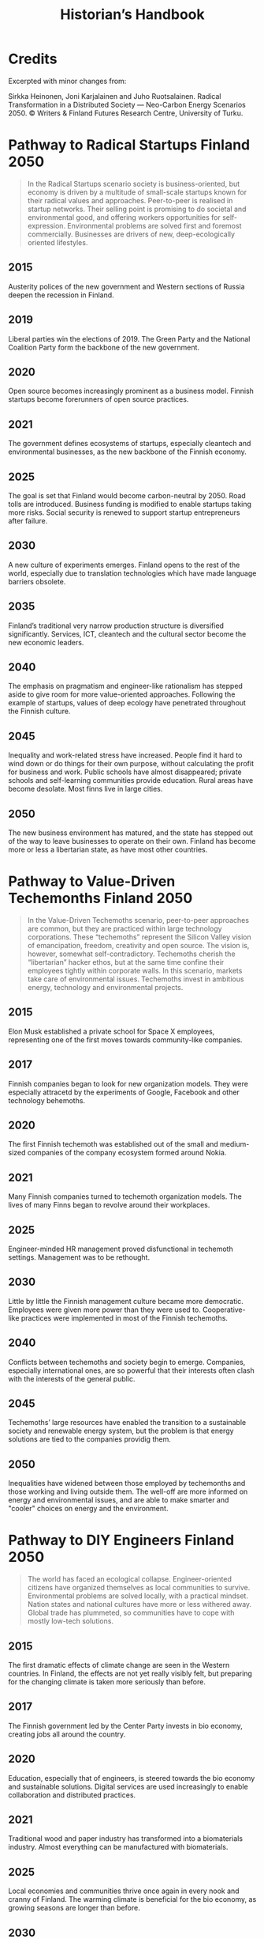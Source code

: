 :PROPERTIES:
:ID:       cca5ae9c-a23f-4260-9823-8f1a5ff3b2ae
:END:
#+TITLE: Historian’s Handbook

* Credits
Excerpted with minor changes from:

Sirkka Heinonen, Joni Karjalainen and Juho Ruotsalainen. Radical Transformation in a Distributed Society — Neo-Carbon Energy Scenarios 2050. © Writers & Finland Futures Research Centre, University of Turku.


* Pathway to Radical Startups Finland 2050
#+begin_quote
In the Radical Startups scenario society is business-oriented, but
economy is driven by a multitude of small-scale startups known for
their radical values and approaches.  Peer-to-peer is realised in
startup networks. Their selling point is promising to do societal and
environmental good, and offering workers opportunities for
self-expression.  Environmental problems are solved first and foremost
commercially.  Businesses are drivers of new, deep-ecologically
oriented lifestyles.
#+end_quote
** 2015
Austerity polices of the new government and Western sections of Russia deepen the recession in Finland.
** 2019
Liberal parties win the elections of 2019. The Green Party and the National Coalition Party form the backbone of the new government.
** 2020
Open source becomes increasingly prominent as a business model. Finnish startups become forerunners of open source practices.
** 2021
The government defines ecosystems of startups, especially cleantech and environmental businesses, as the new backbone of the Finnish economy.
** 2025
The goal is set that Finland would become carbon-neutral by 2050. Road tolls are introduced. Business funding is modified to enable startups taking more risks. Social security is renewed to support startup entrepreneurs after failure.
** 2030
A new culture of experiments emerges. Finland opens to the rest of the world, especially due to translation technologies which have made language barriers obsolete.
** 2035
Finland’s traditional very narrow production structure is diversified significantly. Services, ICT, cleantech and the cultural sector become the new economic leaders.
** 2040
The emphasis on pragmatism and engineer-like rationalism has stepped aside to give room for more value-oriented approaches. Following the example of startups, values of deep ecology have penetrated throughout the Finnish culture.
** 2045
Inequality and work-related stress have increased. People find it hard to wind down or do things for their own purpose, without calculating the profit for business and work. Public schools have almost disappeared; private schools and self-learning communities provide education. Rural areas have become desolate. Most finns live in large cities.
** 2050
The new business environment has matured, and the state has stepped out of the way to leave businesses to operate on their own. Finland has become more or less a libertarian state, as have most other countries.


* Pathway to Value-Driven Techemonths Finland 2050
#+begin_quote
In the Value-Driven Techemoths scenario, peer-to-peer approaches are
common, but they are practiced within large technology
corporations. These “techemoths” represent the Silicon Valley vision
of emancipation, freedom, creativity and open source.  The vision is,
however, somewhat self-contradictory. Techemoths cherish the
“libertarian” hacker ethos, but at the same time confine their
employees tightly within corporate walls.  In this scenario, markets
take care of environmental issues. Techemoths invest in ambitious
energy, technology and environmental projects.
#+end_quote
** 2015
Elon Musk established a private school for Space X employees, representing one of the first moves towards community-like companies.
** 2017
Finnish companies began to look for new organization models. They were especially attracetd by the experiments of Google, Facebook and other technology behemoths.
** 2020
The first Finnish techemoth was established out of the small and medium-sized companies of the company ecosystem formed around Nokia.
** 2021
Many Finnish companies turned to techemoth organization models. The lives of many Finns began to revolve around their workplaces.
** 2025
Engineer-minded HR management proved disfunctional in techemoth settings. Management was to be rethought.
** 2030
Little by little the Finnish management culture became more democratic. Employees were given more power than they were used to. Cooperative-like practices were implemented in most of the Finnish techemoths.
** 2040
Conflicts between techemoths and society begin to emerge. Companies, especially international ones, are so powerful that their interests often clash with the interests of the general public.
** 2045
Techemoths’ large resources have enabled the transition to a sustainable society and renewable energy system, but the problem is that energy solutions are tied to the companies providig them.
** 2050
Inequalities have widened between those employed by techemonths and those working and living outside them. The well-off are more informed on energy and environmental issues, and are able to make smarter and "cooler" choices on energy and the environment.
* Pathway to DIY Engineers Finland 2050
#+begin_quote
The world has faced an ecological collapse.  Engineer-oriented
citizens have organized themselves as local communities to survive.
Environmental problems are solved locally, with a practical mindset.
Nation states and national cultures have more or less withered away.
Global trade has plummeted, so communities have to cope with mostly
low-tech solutions.
#+end_quote

** 2015
The first dramatic effects of climate change are seen in the Western
countries. In Finland, the effects are not yet really visibly felt,
but preparing for the changing climate is taken more seriously than
before.
** 2017
The Finnish government led by the Center Party invests in bio economy,
creating jobs all around the country.
** 2020
Education, especially that of engineers, is steered towards the bio
economy and sustainable solutions. Digital services are used
increasingly to enable collaboration and distributed practices.
** 2021
Traditional wood and paper industry has transformed into a
biomaterials industry. Almost everything can be manufactured with
biomaterials.
** 2025
Local economies and communities thrive once again in every nook and
cranny of Finland. The warming climate is beneficial for the bio
economy, as growing seasons are longer than before.
** 2030
Warming climate causes unrest across the globe. Finns become
increasingly isolated and try to stay away from global conflicts. A
survivalist mentality gains ground, and local communities try to
become self-sufficient.
** 2035
People start to migrate away from Southern Finland to the inland.
** 2040
Finns live mostly in self-sufficient small cities and communities and are well-prepared for whatever the global situation might turn into. Unemployment is rare, which eases social tensions and frees resources.
** 2045
In Finland the pull towards self-sufficient communities is lifestyle- and value-driven, whereas in many parts of the world tight communities are necessary for surviving climate change. While elsewhere localisation of communities often leads to isolation and fragmentation, the Finns still share a common national identity.
** 2050
The isolation of Finland proves in more and more occasions a two-sided sword. As the global situation becomes increasingly chaotic, allies across borders are welcomed warmly. New global order begins to emerge, but Finland continues its cosy isolation (“impivaaralaisuus”).

* Pathway to New Consciousness Finland 2050
#+begin_quote
In the “New Consciousness” scenario, a looming ecological crisis,
“World War III” of numerous small hybrid warfare conflicts, and
ubiquitous ICTs have led to a new kind of consciousness and worldview
altogether. Values of deep ecology have become the norm.  People do
not conceive themselves as separate, self-profit seeking individuals,
but deeply intertwined with other humans and with nature. Phenomena
are conceptualized and understood from a systems-oriented worldview,
which sees “everything connected to everything else” – as parts of a
single, global system. Society is organised as open global
collaboration and sharing of resources and information.
#+end_quote
** 2015
People have become much more connected than before. Social media with its emphasis on sharing, communities and collaboration is becoming the norm in “real life” as well.
** 2017
Finland is adapting to the “connectedness” development more slowly than many other countries. This is manifested in the use of media, which in Finland is still dominated by traditional media companies.
** 2020
The Finnish economy is still dominated by manufacturing and industrial production, while most of the developed countries rely on services. Due to this lag in development, Finland continues falling behind its reference countries both culturally and economically.
** 2021
The downfall of traditional Finnish industries has left an economic vacuum to be filled. A multitude of economic invaders—often from open source and collective urban movements—emerge to fill the void.
** 2025
A new global contradiction is arising. Sharing, collaboration and altruism are seen as the path to progress. Unfortunately, in many countries inequalities between citizens are a serious blockade to a harmonious, collaborative society.
** 2030
Finland is still a relatively equal country in terms of distribution of wealth and education. Finland decides to tap the potential and begins promoting politics and economics of good life.
** 2035
Environmental problems cause conflicts around the globe. New global superpowers, especially China, are using global instability to spread their geopolitical stance. Cyberattacks and grassroots propaganda are used as well as traditional means of war.
** 2040
The atmosphere of warfare is ubiquitous as “soft” means of warfare reach citizens’ minds. Enemies are using very clever ways of sowing paranoia and distrust among civilians.
** 2045
Stable and equal Finland is seen as a safe-haven amidst global chaos. As early adopters of sharing technologies involving, e.g., brain-to-brain communication, Finns become forerunners of the “New Consciousness” practices and mindsets, paving the way out of the global turmoil.
** 2050
Germs of the new, shared consciousness begin to sprout throughout the globe. The phenomenon of the anxiety-ridden self that tries to secure social status, pride, prestige and power starts to evaporate, and humans are finally finding a peace within themselves, each other, and nature.
